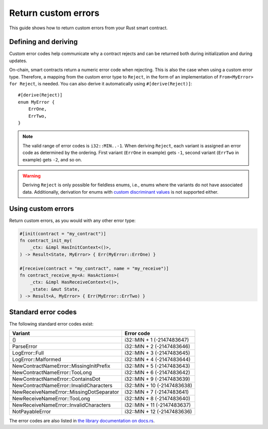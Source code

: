 .. _custom discriminant values: https://doc.rust-lang.org/reference/items/enumerations.html#custom-discriminant-values-for-fieldless-enumerations
.. _custom-errors-v0:

====================
Return custom errors
====================

This guide shows how to return custom errors from your Rust smart contract.

Defining and deriving
=====================

Custom error codes help communicate why a contract rejects and can be returned
both during initialization and during updates.

On-chain, smart contracts return a numeric error code when rejecting. This is
also the case when using a custom error type. Therefore, a mapping from the
custom error type to ``Reject``, in the form of an implementation of
``From<MyError> for Reject``, is needed. You can also derive it
automatically using ``#[derive(Reject)]``::

   #[derive(Reject)]
   enum MyError {
       ErrOne,
       ErrTwo,
   }

.. note::

   The valid range of error codes is ``i32::MIN..-1``. When deriving
   ``Reject``, each variant is assigned an error code as determined by the
   ordering. First variant (``ErrOne`` in example) gets ``-1``, second variant
   (``ErrTwo`` in example) gets ``-2``, and so on.

.. warning::

   Deriving ``Reject`` is only possible for fieldless enums, i.e., enums where
   the variants do not have associated data. Additionally, derivation for enums
   with `custom discriminant values`_ is not supported either.

Using custom errors
===================

Return custom errors, as you would with any other error type:

.. code-block:: rust

   #[init(contract = "my_contract")]
   fn contract_init_my(
       _ctx: &impl HasInitContext<()>,
   ) -> Result<State, MyError> { Err(MyError::ErrOne) }

   #[receive(contract = "my_contract", name = "my_receive")]
   fn contract_receive_my<A: HasActions>(
       _ctx: &impl HasReceiveContext<()>,
       _state: &mut State,
   ) -> Result<A, MyError> { Err(MyError::ErrTwo) }

Standard error codes
====================

The following standard error codes exist:

=========================================== ===========================
Variant                                     Error code
=========================================== ===========================
()                                          i32::MIN + 1 (-2147483647)
ParseError                                  i32::MIN + 2 (-2147483646)
LogError::Full                              i32::MIN + 3 (-2147483645)
LogError::Malformed                         i32::MIN + 4 (-2147483644)
NewContractNameError::MissingInitPrefix     i32::MIN + 5 (-2147483643)
NewContractNameError::TooLong               i32::MIN + 6 (-2147483642)
NewContractNameError::ContainsDot           i32::MIN + 9 (-2147483639)
NewContractNameError::InvalidCharacters     i32::MIN + 10 (-2147483638)
NewReceiveNameError::MissingDotSeparator    i32::MIN + 7 (-2147483641)
NewReceiveNameError::TooLong                i32::MIN + 8 (-2147483640)
NewReceiveNameError::InvalidCharacters      i32::MIN + 11 (-2147483637)
NotPayableError                             i32::MIN + 12 (-2147483636)
=========================================== ===========================

The error codes are also listed in `the library documentation on docs.rs <https://docs.rs/concordium-std/2.0.0/concordium_std/index.html#signalling-errors>`_.
